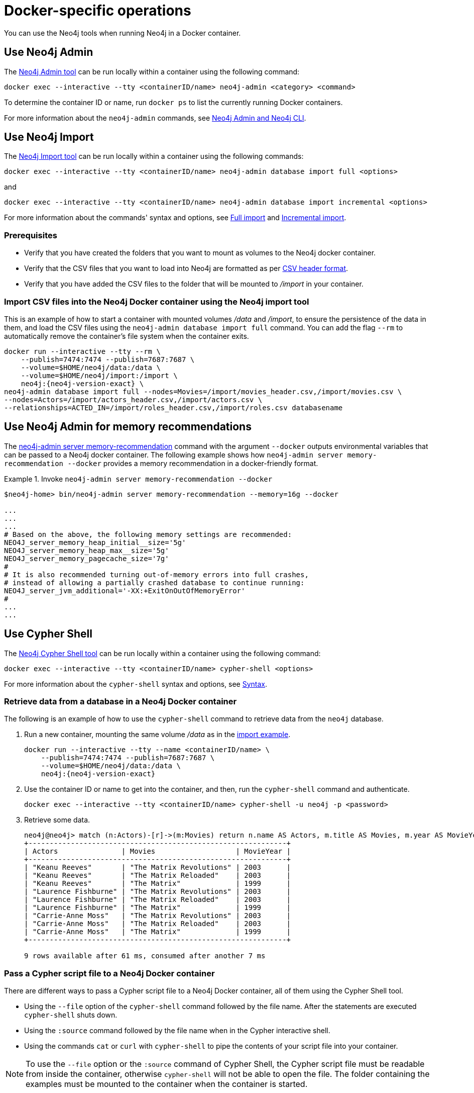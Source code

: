 :description: How to use Neo4j tools when running Neo4j in a Docker container.
[[docker-operations]]
= Docker-specific operations

You can use the Neo4j tools when running Neo4j in a Docker container.

[[docker-neo4j-admin]]
== Use Neo4j Admin

The xref:tools/neo4j-admin/index.adoc[Neo4j Admin tool] can be run locally within a container using the following command:

[source, shell]
----
docker exec --interactive --tty <containerID/name> neo4j-admin <category> <command>
----

To determine the container ID or name, run `docker ps` to list the currently running Docker containers.

For more information about the `neo4j-admin` commands, see xref:tools/neo4j-admin/index.adoc[Neo4j Admin and Neo4j CLI].

[[docker-neo4j-import]]
== Use Neo4j Import

The xref:tools/neo4j-admin/neo4j-admin-import.adoc[Neo4j Import tool] can be run locally within a container using the following commands:

[source, shell]
----
docker exec --interactive --tty <containerID/name> neo4j-admin database import full <options>
----

and

[source, shell]
----
docker exec --interactive --tty <containerID/name> neo4j-admin database import incremental <options>
----

For more information about the commands' syntax and options, see xref:tools/neo4j-admin/neo4j-admin-import.adoc#import-tool-full[Full import] and xref:tools/neo4j-admin/neo4j-admin-import.adoc#import-tool-incremental[Incremental import].

[discrete]
[[docker-import-prerequisites]]
=== Prerequisites

* Verify that you have created the folders that you want to mount as volumes to the Neo4j docker container.
* Verify that the CSV files that you want to load into Neo4j are formatted as per xref:tools/neo4j-admin/neo4j-admin-import.adoc#import-tool-header-format[CSV header format].
* Verify that you have added the CSV files to the folder that will be mounted to _/import_ in your container.

[discrete]
[[docker-import-example]]
=== Import CSV files into the Neo4j Docker container using the Neo4j import tool

This is an example of how to start a container with mounted volumes _/data_ and _/import_, to ensure the persistence of the data in them, and load the CSV files using the `neo4j-admin database import full` command.
You can add the flag `--rm` to automatically remove the container's file system when the container exits.

[source, shell, subs="attributes"]
----
docker run --interactive --tty --rm \
    --publish=7474:7474 --publish=7687:7687 \
    --volume=$HOME/neo4j/data:/data \
    --volume=$HOME/neo4j/import:/import \
    neo4j:{neo4j-version-exact} \
neo4j-admin database import full --nodes=Movies=/import/movies_header.csv,/import/movies.csv \
--nodes=Actors=/import/actors_header.csv,/import/actors.csv \
--relationships=ACTED_IN=/import/roles_header.csv,/import/roles.csv databasename
----

[[docker-neo4j-memrec]]
== Use Neo4j Admin for memory recommendations

The xref:tools/neo4j-admin/neo4j-admin-memrec.adoc[neo4j-admin server memory-recommendation] command with the argument `--docker` outputs environmental variables that can be passed to a Neo4j docker container.
The following example shows how `neo4j-admin server memory-recommendation --docker` provides a memory recommendation in a docker-friendly format.

.Invoke `neo4j-admin server memory-recommendation --docker`
====
[source, shell]
----
$neo4j-home> bin/neo4j-admin server memory-recommendation --memory=16g --docker

...
...
...
# Based on the above, the following memory settings are recommended:
NEO4J_server_memory_heap_initial__size='5g'
NEO4J_server_memory_heap_max__size='5g'
NEO4J_server_memory_pagecache_size='7g'
#
# It is also recommended turning out-of-memory errors into full crashes,
# instead of allowing a partially crashed database to continue running:
NEO4J_server_jvm_additional='-XX:+ExitOnOutOfMemoryError'
#
...
...
----
====

[[docker-cypher-shell]]
== Use Cypher Shell

The xref:tools/cypher-shell.adoc[Neo4j Cypher Shell tool] can be run locally within a container using the following command:

[source, shell]
----
docker exec --interactive --tty <containerID/name> cypher-shell <options>
----

For more information about the `cypher-shell` syntax and options, see xref:tools/cypher-shell.adoc#cypher-shell-syntax[Syntax].

[[docker-cypher-shell-example]]
=== Retrieve data from a database in a Neo4j Docker container

The following is an example of how to use the `cypher-shell` command to retrieve data from the `neo4j` database.

. Run a new container, mounting the same volume _/data_ as in the xref:docker/operations.adoc#docker-import-example[import example].
+
[source, shell, subs="attributes,specialchars"]
----
docker run --interactive --tty --name <containerID/name> \
    --publish=7474:7474 --publish=7687:7687 \
    --volume=$HOME/neo4j/data:/data \
    neo4j:{neo4j-version-exact}
----

. Use the container ID or name to get into the container, and then, run the `cypher-shell` command and authenticate.
+
[source, shell]
----
docker exec --interactive --tty <containerID/name> cypher-shell -u neo4j -p <password>
----

. Retrieve some data.
+
[source, shell]
----
neo4j@neo4j> match (n:Actors)-[r]->(m:Movies) return n.name AS Actors, m.title AS Movies, m.year AS MovieYear;
+-------------------------------------------------------------+
| Actors               | Movies                   | MovieYear |
+-------------------------------------------------------------+
| "Keanu Reeves"       | "The Matrix Revolutions" | 2003      |
| "Keanu Reeves"       | "The Matrix Reloaded"    | 2003      |
| "Keanu Reeves"       | "The Matrix"             | 1999      |
| "Laurence Fishburne" | "The Matrix Revolutions" | 2003      |
| "Laurence Fishburne" | "The Matrix Reloaded"    | 2003      |
| "Laurence Fishburne" | "The Matrix"             | 1999      |
| "Carrie-Anne Moss"   | "The Matrix Revolutions" | 2003      |
| "Carrie-Anne Moss"   | "The Matrix Reloaded"    | 2003      |
| "Carrie-Anne Moss"   | "The Matrix"             | 1999      |
+-------------------------------------------------------------+

9 rows available after 61 ms, consumed after another 7 ms
----

[[docker-cypher-shell-script]]
=== Pass a Cypher script file to a Neo4j Docker container

There are different ways to pass a Cypher script file to a Neo4j Docker container, all of them using the Cypher Shell tool.

* Using the `--file` option of the `cypher-shell` command followed by the file name.
After the statements are executed `cypher-shell` shuts down.

* Using the `:source` command followed by the file name when in the Cypher interactive shell.

* Using the commands `cat` or `curl` with `cypher-shell` to pipe the contents of your script file into your container.

[NOTE]
====
To use the `--file` option or the `:source` command of Cypher Shell, the Cypher script file must be readable from inside the container, otherwise `cypher-shell` will not be able to open the file.
The folder containing the examples must be mounted to the container when the container is started.
====

The following are syntax examples of how to use these commands:

._example.cypher_ script
[source, shell]
----
match (n:Actors)-[r]->(m:Movies) return n.name AS Actors, m.title AS Movies, m.year AS MovieYear;
----

.Invoke `cypher-shell` with the `--file` option
[source, shell, subs="attributes"]
----
# Put the example.cypher file in the local folder ./examples.

# Start a Neo4j container and mount the ./examples folder inside the container:

docker run --rm \
--volume /path/to/local/examples:/examples \
--publish=7474:7474 \
--publish=7687:7687 \
--env NEO4J_AUTH=neo4j/<password> \
neo4j:{neo4j-version-exact}

# Run the Cypher Shell tool with the --file option passing the example.cypher file:

docker exec --interactive --tty <containerID/name> cypher-shell -u neo4j -p <password> --file /examples/example.cypher
----

.Use the `:source` command to run a Cypher script file
[source, shell, subs="attributes"]
----
# Put the example.cypher file in the local folder ./examples.

# Start a Neo4j container and mount the ./examples folder inside the container:

docker run --rm \
--volume /path/to/local/examples:/examples \
--publish=7474:7474 \
--publish=7687:7687 \
--env NEO4J_AUTH=neo4j/<password> \
neo4j:{neo4j-version-exact}

# Use the container ID or name to get into the container, and then, run the cypher-shell command and authenticate.

docker exec --interactive --tty <containerID/name> cypher-shell -u neo4j -p <password>

# Invoke the :source command followed by the file name.

neo4j@neo4j> :source example.cypher
----

.Invoke `curl` with Cypher Shell
[source, shell]
----
curl http://mysite.com/config/example.cypher | sudo docker exec --interactive <containerID/name> cypher-shell -u neo4j -p <password>
----

.Invoke `cat` with Cypher Shell
[source, shell]
----
cat example.cypher | sudo  docker exec --interactive  <containerID/name> cypher-shell -u neo4j -p <password>
----

.Example output
[source, shell, role="noheader"]
----
Actors, Movies, MovieYear
"Keanu Reeves", "The Matrix Revolutions", 2003
"Keanu Reeves", "The Matrix Reloaded", 2003
"Keanu Reeves", "The Matrix", 1999
"Laurence Fishburne", "The Matrix Revolutions", 2003
"Laurence Fishburne", "The Matrix Reloaded", 2003
"Laurence Fishburne", "The Matrix", 1999
"Carrie-Anne Moss", "The Matrix Revolutions", 2003
"Carrie-Anne Moss", "The Matrix Reloaded", 2003
"Carrie-Anne Moss", "The Matrix", 1999
----

These commands take the contents of the script file and pass it into the Docker container using Cypher Shell.
Then, they run a Cypher example, `LOAD CSV` dataset, which might be hosted somewhere on a server (with `curl`), create indexes, constraints, or do other administrative operations.

[[docker-procedures]]
== Install user-defined procedures

To install link:{neo4j-docs-base-uri}/java-reference/{page-version}/extending-neo4j/procedures#extending-neo4j-procedures[user-defined procedures], mount the _/plugins_ volume containing the jars.

[source, shell, subs="attributes"]
----
docker run \
   --publish=7474:7474 --publish=7687:7687 \
   --volume=$HOME/neo4j/plugins:/plugins \
   neo4j:{neo4j-version-exact}
----

[[docker-neo4j-plugins]]
== Configure Neo4j plugins

The Neo4j Docker image includes a startup script that can automatically download and configure certain Neo4j plugins at runtime.

[NOTE]
====
This feature is intended to facilitate using Neo4j plugins in development environments, but it is not recommended for use in production environments.

To use plugins in production with Neo4j Docker containers, see xref:docker/operations.adoc#docker-procedures[Install user-defined procedures].
====

The `NEO4J_PLUGINS` environment variable can be used to specify the plugins to install using this method.
This should be set to a JSON-formatted list of supported plugins.

The following plugins are supported:

.Supported Neo4j plugins
[options="header",cols="d,m,a"]
|===
|Name |Key  |Further information

| APOC Core
| `apoc`
| link:{neo4j-docs-base-uri}/apoc[APOC Core]

| APOC Extended
| `apoc-extended`
| link:https://neo4j.com/labs/apoc/[APOC Extended]

| Bloom
| `bloom`
| link:{neo4j-docs-base-uri}/bloom-user-guide[Neo4j Bloom]

| Streams
| `streams`
| link:{neo4j-docs-base-uri}/kafka-streams[Neo4j Streaming Data Integrations User Guide]

| Graph Data Science
| `graph-data-science`
| link:{neo4j-docs-base-uri}/graph-data-science[Graph Data Science]

| Neo Semantics
| `n10s`
| https://neo4j.com/labs/nsmtx-rdf/
|===

[NOTE]
====
Running Bloom in a Docker container requires Neo4j Docker image 4.2.3-enterprise or later.
====

If invalid `NEO4J_PLUGINS` values are passed, Neo4j returns a notification that the plugin is not known.
For example, `--env NEO4J_PLUGINS='["gds"]'` returns the following notification:

.Example output
[source, shell, role="noheader"]
----
"gds" is not a known Neo4j plugin. Options are:
apoc
apoc-core
bloom
graph-data-science
graphql
n10s
----

.Install the APOC Core plugin (`apoc`)
====
You can use the Docker argument `--env NEO4J_PLUGINS='["apoc"]'` and run the following command:

[source, shell, subs="attributes"]
----
docker run -it --rm \
  --publish=7474:7474 --publish=7687:7687 \
  --env NEO4J_AUTH=none \
  --env NEO4J_PLUGINS='["apoc"]' \
  neo4j:{neo4j-version-exact}
----
====


.Install the APOC Core plugin (`apoc`) and the Neo Semantics plugin (`n10s`)
====
You can use the Docker argument `--env NEO4J_PLUGINS='["apoc", "n10s"]'` and run the following command:

[source, shell, subs="attributes"]
----
docker run -it --rm \
  --publish=7474:7474 --publish=7687:7687 \
  --env NEO4J_AUTH=none \
  --env NEO4J_PLUGINS='["apoc", "n10s"]' \
  neo4j:{neo4j-version-exact}
----
====

